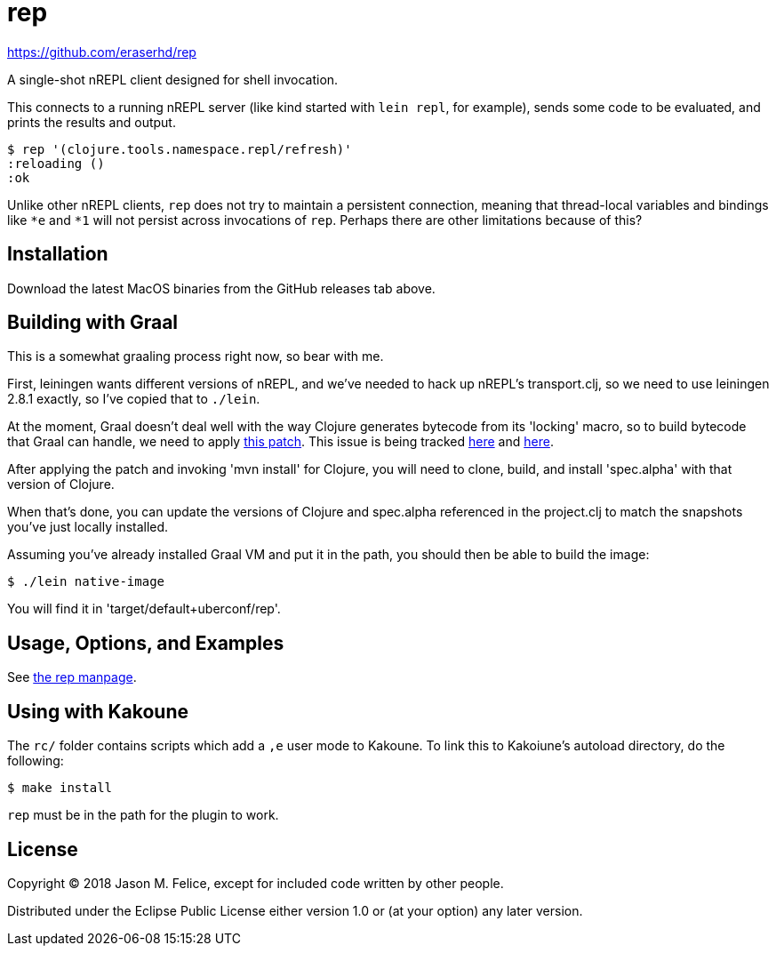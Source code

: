 = rep

https://github.com/eraserhd/rep

A single-shot nREPL client designed for shell invocation.

This connects to a running nREPL server (like kind started with `lein repl`,
for example), sends some code to be evaluated, and prints the results and
output.

 $ rep '(clojure.tools.namespace.repl/refresh)'
 :reloading ()
 :ok

Unlike other nREPL clients, `rep` does not try to maintain a persistent
connection, meaning that thread-local variables and bindings like `*e` and
`*1` will not persist across invocations of `rep`.  Perhaps there are
other limitations because of this?

== Installation

Download the latest MacOS binaries from the GitHub releases tab above.

== Building with Graal

This is a somewhat graaling process right now, so bear with me.

First, leiningen wants different versions of nREPL, and we've needed to hack
up nREPL's transport.clj, so we need to use leiningen 2.8.1 exactly, so I've
copied that to `./lein`.

At the moment, Graal doesn't deal well with the way Clojure generates bytecode
from its 'locking' macro, so to build bytecode that Graal can handle, we need
to apply https://dev.clojure.org/jira/secure/attachment/18767/clj-1472-3.patch[this patch].
This issue is being tracked
https://dev.clojure.org/jira/browse/CLJ-1472[here] and
https://github.com/oracle/graal/issues/861[here].

After applying the patch and invoking 'mvn install' for Clojure, you will need
to clone, build, and install 'spec.alpha' with that version of Clojure.

When that's done, you can update the versions of Clojure and spec.alpha
referenced in the project.clj to match the snapshots you've just locally
installed.

Assuming you've already installed Graal VM and put it in the path, you should
then be able to build the image:

  $ ./lein native-image

You will find it in 'target/default+uberconf/rep'.

== Usage, Options, and Examples

See https://github.com/eraserhd/rep/blob/develop/rep.1.adoc[the rep manpage].

== Using with Kakoune

The `rc/` folder contains scripts which add a `,e` user mode to Kakoune.  To
link this to Kakoiune's autoload directory, do the following:

  $ make install

`rep` must be in the path for the plugin to work.

== License

Copyright © 2018 Jason M. Felice, except for included code written
by other people.

Distributed under the Eclipse Public License either version 1.0 or (at
your option) any later version.
